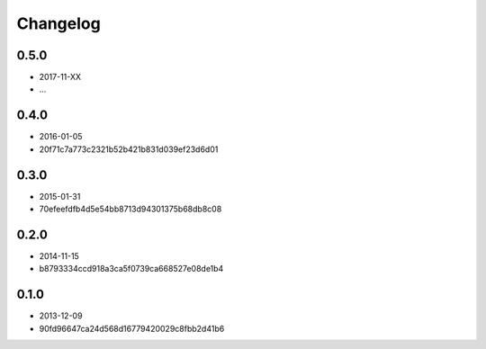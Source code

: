 Changelog
=========

0.5.0
-----

- 2017-11-XX
- ...

0.4.0
-----

- 2016-01-05
- 20f71c7a773c2321b52b421b831d039ef23d6d01

0.3.0
-----

- 2015-01-31
- 70efeefdfb4d5e54bb8713d94301375b68db8c08

0.2.0
-----

- 2014-11-15
- b8793334ccd918a3ca5f0739ca668527e08de1b4

0.1.0
-----

- 2013-12-09
- 90fd96647ca24d568d16779420029c8fbb2d41b6
